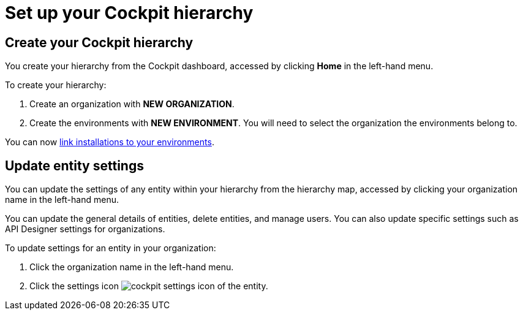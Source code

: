 = Set up your Cockpit hierarchy
:page-sidebar: cockpit_sidebar
:page-permalink: cockpit/3.x/cockpit_quickstart_setup.html
:page-folder: cockpit/userguide
:page-description: Gravitee.io Cockpit - Register installation
:page-keywords: Gravitee.io, API Platform, API Management, Cockpit, documentation, manual, guide

== Create your Cockpit hierarchy

You create your hierarchy from the Cockpit dashboard, accessed by clicking *Home* in the left-hand menu.

To create your hierarchy:

. Create an organization with *NEW ORGANIZATION*.
. Create the environments with *NEW ENVIRONMENT*. You will need to select the organization the environments belong to.

You can now link:/cockpit/3.x/cockpit_userguide_register_installations.html[link installations to your environments^].

== Update entity settings

You can update the settings of any entity within your hierarchy from the hierarchy map, accessed by clicking your organization name in the left-hand menu.

You can update the general details of entities, delete entities, and manage users. You can also update specific settings such as API Designer settings for organizations.

To update settings for an entity in your organization:

. Click the organization name in the left-hand menu.
. Click the settings icon image:icons/cockpit-settings-icon.png[role="icon"] of the entity.
